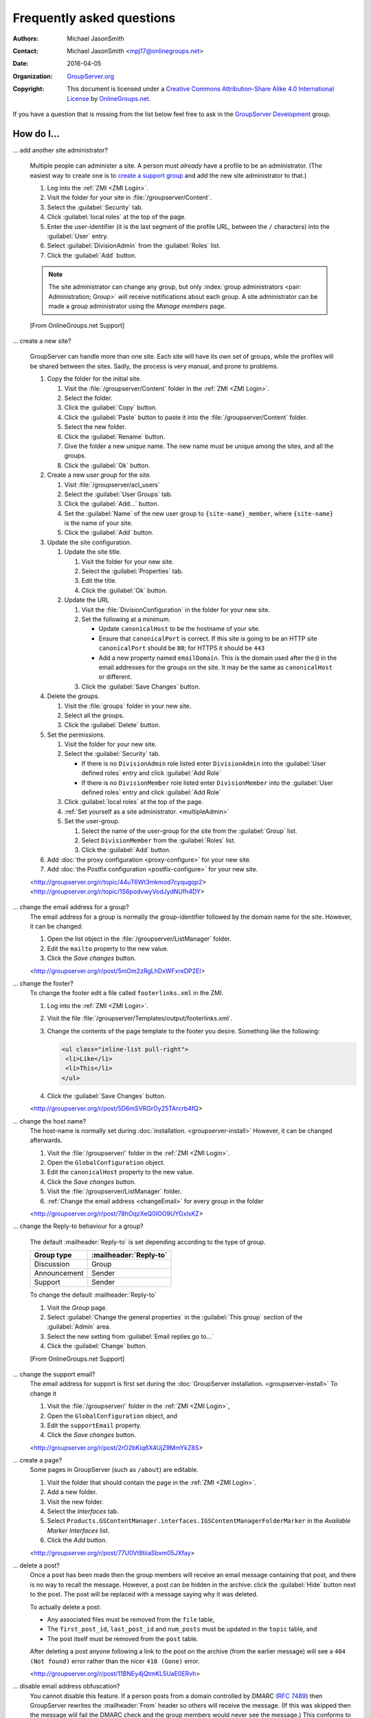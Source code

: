 .. _faq:

Frequently asked questions
==========================

:Authors: `Michael JasonSmith`_;
:Contact: Michael JasonSmith <mpj17@onlinegroups.net>
:Date: 2016-04-05
:Organization: `GroupServer.org`_
:Copyright: This document is licensed under a
  `Creative Commons Attribution-Share Alike 4.0 International
  License`_ by `OnlineGroups.net`_.

..  _Creative Commons Attribution-Share Alike 4.0 International License:
    https://creativecommons.org/licenses/by-sa/4.0/

.. Markup cribbed off the Sphinx FAQ
.. <http://www.sphinx-doc.org/en/stable/_sources/faq.txt>

If you have a question that is missing from the list below feel
free to ask in the `GroupServer Development`_ group.

.. _GroupServer Development: http://groupserver.org/groups/development

How do I...
-----------

.. index::
   double: Administration; Site

.. _multipleAdmin:

... add another site administrator?

  Multiple people can administer a site. A person must *already*
  have a profile to be an administrator. (The easiest way to
  create one is to `create a support group <multipleSupport>`_
  and add the new site administrator to that.)

  #. Log into the :ref:`ZMI <ZMI Login>`.
  #. Visit the folder for your site in
     :file:`/groupserver/Content`.
  #. Select the :guilabel:`Security` tab.
  #. Click :guilabel:`local roles` at the top of the page.
  #. Enter the user-identifier (it is the last segment of the
     profile URL, between the ``/`` characters) into the
     :guilabel:`User` entry.
  #. Select :guilabel:`DivisionAdmin` from the :guilabel:`Roles`
     list.
  #. Click the :guilabel:`Add` button.

  .. note:: The site administrator can change any group, but only
            :index:`group administrators <pair: Administration;
            Group>` will receive notifications about each
            group. A site administrator can be made a group
            administrator using the *Manage members* page.

  [From OnlineGroups.net Support]

.. index::
   single: User group
   double: Site; Start

.. _startSite:

... create a new site?

  GroupServer can handle more than one site. Each site will have
  its own set of groups, while the profiles will be shared
  between the sites. Sadly, the process is very manual, and prone
  to problems.

  #. Copy the folder for the initial site.

     #. Visit the :file:`/groupserver/Content` folder in the
        :ref:`ZMI <ZMI Login>`.
     #. Select the folder.
     #. Click the :guilabel:`Copy` button.
     #. Click the :guilabel:`Paste` button to paste it into the
        :file:`/groupserver/Content` folder.
     #. Select the new folder.
     #. Click the :guilabel:`Rename` button.
     #. Give the folder a new *unique* name. The new name must be
        unique among the sites, and all the groups.
     #. Click the :guilabel:`Ok` button.

  #. Create a new *user group* for the site.

     #. Visit :file:`/groupserver/acl_users`
     #. Select the :guilabel:`User Groups` tab.
     #. Click the :guilabel:`Add...` button.
     #. Set the :guilabel:`Name` of the new user group to
        ``{site-name}_member``, where ``{site-name}`` is the name
        of your site.
     #. Click the :guilabel:`Add` button.

  #. Update the site configuration.

     #. Update the site title.

        #. Visit the folder for your new site.
        #. Select the :guilabel:`Properties` tab.
        #. Edit the title.
        #. Click the :guilabel:`Ok` button.

     #. Update the URL

        #. Visit the :file:`DivisionConfiguration` in the folder for
           your new site.
        #. Set the following at a minimum.

           * Update ``canonicalHost`` to be the hostname of your
             site.
           * Ensure that ``canonicalPort`` is correct. If this
             site is going to be an HTTP site ``canonicalPort``
             should be ``80``; for HTTPS it should be ``443``
           * Add a new property named ``emailDomain``. This is
             the domain used after the ``@`` in the email
             addresses for the groups on the site. It may be the
             same as ``canonicalHost`` or different.

        #. Click the :guilabel:`Save Changes` button.

  #. Delete the groups.

     #. Visit the :file:`groups` folder in your new site.
     #. Select all the groups.
     #. Click the :guilabel:`Delete` button.

  #. Set the permissions.

     #. Visit the folder for your new site.
     #. Select the :guilabel:`Security` tab.

        * If there is no ``DivisionAdmin`` role listed enter
          ``DivisionAdmin`` into the :guilabel:`User defined
          roles` entry and click :guilabel:`Add Role`
        * If there is no ``DivisionMember`` role listed enter
          ``DivisionMember`` into the :guilabel:`User defined
          roles` entry and click :guilabel:`Add Role`

     #. Click :guilabel:`local roles` at the top of the page.
     #. :ref:`Set yourself as a site
        administrator. <multipleAdmin>`
     #. Set the user-group.

        #. Select the name of the user-group for the site from
           the :guilabel:`Group` list.
        #. Select ``DivisionMember`` from the :guilabel:`Roles`
           list.
        #. Click the :guilabel:`Add` button.

  #. Add :doc:`the proxy configuration <proxy-configure>` for
     your new site.
  #. Add :doc:`the Postfix configuration <postfix-configure>` for
     your new site.

  <http://groupserver.org/r/topic/44uT6Wt3mkmod7cyqugqp2>
  <http://groupserver.org/r/topic/1S6podvwyVodJydNUfh4DY>

.. index::
   triple: Group; Email address; Change

.. _changeEmail:

... change the email address for a group?
  The email address for a group is normally the group-identifier
  followed by the domain name for the site. However, it can be
  changed:

  #. Open the list object in the :file:`/groupserver/ListManager`
     folder.
  #. Edit the ``mailto`` property to the new value.
  #. Click the *Save changes* button.

  <http://groupserver.org/r/post/5mOm2zRgLhDxWFxreDP2EI>

.. index:: !Footer

... change the footer?
  To change the footer edit a file called ``footerlinks.xml`` in
  the ZMI.

  #. Log into the :ref:`ZMI <ZMI Login>`.
  #. Visit the file
     :file:`/groupserver/Templates/output/footerlinks.xml`.
  #. Change the contents of the page template to the footer you
     desire. Something like the following:

     .. code-block:: xml

       <ul class="inline-list pull-right">
        <li>Like</li>
        <li>This</li>
       </ul>

  #. Click the :guilabel:`Save Changes` button.

  <http://groupserver.org/r/post/5D6mSVRGrOy25TArcrb4fQ>

.. index::
   pair: Configuration; Host name

.. _changeHostname:

... change the host name?
  The host-name is normally set during
  :doc:`installation. <groupserver-install>` However, it can be
  changed afterwards.

  #. Visit the :file:`/groupserver/` folder in the
     :ref:`ZMI <ZMI Login>`.
  #. Open the ``GlobalConfiguration`` object.
  #. Edit the ``canonicalHost`` property to the new value.
  #. Click the *Save changes* button.
  #. Visit the :file:`/groupserver/ListManager` folder.
  #. :ref:`Change the email address <changeEmail>` for every
     group in the folder

  <http://groupserver.org/r/post/78hOqzXeQ0IOO9UYGxIsKZ>

.. index:: !Reply-to

... change the Reply-to behaviour for a group?

  The default :mailheader:`Reply-to` is set depending according
  to the type of group.

  ============  ======================
  Group type    :mailheader:`Reply-to`
  ============  ======================
  Discussion    Group
  Announcement  Sender
  Support       Sender
  ============  ======================

  To change the default :mailheader:`Reply-to`

  #. Visit the *Group* page.
  #. Select :guilabel:`Change the general properties` in the
     :guilabel:`This group` section of the :guilabel:`Admin`
     area.
  #. Select the new setting from :guilabel:`Email replies go to…`
  #. Click the :guilabel:`Change` button.

  [From OnlineGroups.net Support]

.. index:: !Support
   pair: Support; Email

.. _changeSupport:

... change the support email?
  The email address for support is first set during the
  :doc:`GroupServer installation. <groupserver-install>` To
  change it

  #. Visit the :file:`/groupserver/` folder in the
     :ref:`ZMI <ZMI Login>`,
  #. Open the ``GlobalConfiguration`` object, and
  #. Edit the ``supportEmail`` property.
  #. Click the *Save changes* button.

  <http://groupserver.org/r/post/2rO2bKiq6X4UjZ9MmYkZ8S>

.. index:: !Editable page

.. _createPage:

... create a page?
  Some pages in GroupServer (such as ``/about``) are editable.

  #. Visit the folder that should contain the page in the
     :ref:`ZMI <ZMI Login>`.
  #. Add a new folder.
  #. Visit the new folder.
  #. Select the *Interfaces* tab.
  #. Select
     ``Products.GSContentManager.interfaces.IGSContentManagerFolderMarker``
     in the *Available Marker Interfaces* list.
  #. Click the *Add* button.

  <http://groupserver.org/r/post/77U0Vt8tiiaSbxm05JXfay>

.. index::
   pair: Email; Delete

.. _deletePost:

... delete a post?
  Once a post has been made then the group members will receive
  an email message containing that post, and there is no way to
  recall the message. However, a post can be hidden in the
  archive: click the :guilabel:`Hide` button next to the
  post. The post will be replaced with a message saying why it
  was deleted.

  To actually delete a post:

  * Any associated files must be removed from the ``file`` table,
  * The ``first_post_id``, ``last_post_id`` and ``num_posts``
    must be updated in the ``topic`` table, and
  * The post itself must be removed from the ``post`` table.

  After deleting a post anyone following a link to the post on
  the archive (from the earlier message) will see a ``404 (Not
  found)`` error rather than the nicer ``410 (Gone)`` error.

  <http://groupserver.org/r/post/11BNEy4jQtmKL5UaE0ERvh>

.. index:: !DMARC
   pair: Email; DMARC

.. _dmarc:

... disable email address obfuscation?
   You cannot disable this feature. If a person posts from a
   domain controlled by DMARC (:rfc:`7489`) then GroupServer
   rewrites the :mailheader:`From` header so others will receive
   the message. (If this was skipped then the message will fail
   the DMARC check and the group members would never see the
   message.) This conforms to `the draft DMARC interoperability
   specification.`_

   .. _the draft DMARC interoperability specification.:
      https://tools.ietf.org/html/draft-ietf-dmarc-interoperability-13#section-4.1.1.1

   <http://groupserver.org/r/post/3aBYSugEuqZuTFnFMYakL1>

.. index::
   pair: Email; Formatting

.. _disableHTMLEmail:

... disable HTML email

  HTML formatted email messages from a group can be disabled for
  an entire site.

  #. Log into the :ref:`ZMI <ZMI Login>`.
  #. Visit the :file:`DivisionConfiguration` for your site (by
     default :file:`/groupserver/Content/initial_site/`).
  #. Add the ``htmlEmail`` property.

     #. Add ``htmlEmail`` to the :guilabel:`Name` entry.
     #. Select ``boolean`` as the :guilabel:`Type`.
     #. Leave the :guilabel:`Value` as blank (``False``).
     #. Click the :guilabel:`Add` button.

  To enable HTML formatted email messages either delete the
  ``htmlEmail`` property, or set it to ``True``.

  [From OnlineGroups.net Support]

.. index::
   pair: Email; Import

.. _importPosts:

... import posts from another system?
   To import posts from another system first export the posts as
   an ``mbox`` file, then use the :command:`mbox2gs` script to
   import the posts into GroupServer
   `(documentation). <http://groupserver.readthedocs.org/projects/gsgroupmessagesaddmbox2gs/en/latest/>`_

   <http://groupserver.org/r/post/83qZzkEAFBN1tEeXv1Dkf>

.. index::
   triple: Group; Member; Moderate

.. _allModerated:

... make all the members of a group moderated?
  Ideally you would change the moderation of a group to *Moderate
  specified members, and all new members that join this group*
  before the new members are added. However, if this was skipped,
  and a large number of people has been added, then it is
  possible to set the list of moderated members.

  #. Visit the :file:`/groupserver/` folder in the
     :ref:`ZMI <ZMI Login>`.
  #. Open the ``acl_users`` object.
  #. Select the *User groups* tab.
  #. Open the user-group.
  #. Copy the list of user-identifiers from the *Users* list into
     a text editor.
  #. Remove the identifiers for each the administrator and
     moderator.
  #. Visit the :file:`/groupserver/ListManager` folder in the
     ZMI.
  #. Open the mailing list object for the group.
  #. Copy the list of members to be moderated from the text
     editor into the ``moderated_members`` list.
  #. Click the *Save changes* button.

  <http://groupserver.org/r/post/7r2kAxK3Y4zUPJgvl2A2rz>

.. index::
   pair: User; Delete
   pair: Profile; Delete

.. _removeUser:

... remove a user?
  When a person leaves their last group on a site they are no
  longer a site member, but they will still have a
  user-object. These objects can be deleted, but it is
  discouraged.

  #. Visit the :file:`/groupserver/` folder in the
     :ref:`ZMI <ZMI Login>`,
  #. Open the ``acl_users`` object,
  #. Select the user-object to delete, and
  #. Click the ``Delete`` button.

  <http://groupserver.org/r/post/tXN8SrD8dcrfyqKdD8QgZ>

.. index::
   pair: Email; Virus scan

.. _scanVirus:

... scan for viruses?
  Install `pyClamd. <http://xael.org/pages/pyclamd-en.html>`_

  <http://groupserver.org/r/post/36Os84MG4oZgi5GPtPhGvr>

.. index:: Support
   triple: Group; Type; Support

.. _multipleSupport:

... set multiple people to receive the support email?
  The easiest way for multiple people to receive messages to the
  Support email address is to create a new *Support group*.

  #. Start a *secret* group.
  #. Change the *group* *type* to *Support*.
  #. Add the people who need to receive the messages to support
     to the group.
  #. :ref:`Change the support email address <changeSupport>` to
     the email address of the new group.

  <http://groupserver.org/r/post/4Hr99NYlpzmoQqnFVH2ira>

.. index::
   pair: Email; Hide
   pair: Profile; Password

.. _hideFeature:

... turn off a feature?
  Normally the easiest way to turn off a feature is to hide it in
  the CSS.

  #. Get used to :ref:`changing the skin. <skin>`
  #. Make your own skin, based off the Blue or Green skin (see
     :doc:`development`).
  #. Hide the interface element in question by setting it to
     ``display: none``.

  * Hide post: <http://groupserver.org/r/post/3e6qousrx7qyvpsK0HsZUt>
  * Password toggle: <http://groupserver.org/r/post/7ezGHt8QtK9zdl82uSxrgo>

.. index:: Web page

Why do I see...
---------------

.. index::
   pair: Install; Buildout

.. _crcCheck:

... a ``CRC check failed`` error during install?

  If a file partly downloads and the network connection times out
  then you may see a CRC-check error after you restart the
  install. For example::

    Getting distribution for 'sqlalchemy==0.9.10'.
    error: CRC check failed 0xcea84515 != 0x22d9d947L

  Delete the associated file in :file:`downloads/dist` and
  restart the build.

.. index::
   pair: Install; CentOS
   pair: Install; PostgreSQL
   pair: Install; RHEL

.. _postgreSQLErrorCentOS:

... an error setting up the database?

   Towards the end of the GroupServer installation process the
   system will try and create some tables. If the permissions for
   :program:`PostgreSQL` are set to ``IDENT`` based
   authentication you will see the following error:

     | psql: FATAL:  Ident authentication failed for user "gsadmin"

   Change the :program:`PostgreSQL` authentication to ``md5``.

   #. Open the file :file:`pg_hba.conf`. (It is normally found
      within :file:`/etc/postgresql`, but the specific location
      depends on your version of :program:`PostgreSQL` and
      distribution.)

   #. Change ``ident`` to ``md5`` in the lines that read::

        host  all  all  127.0.0.1/32  ident
        host  all  all  ::1/128       ident

      They should end up like the following::

        host  all  all  127.0.0.1/32  md5
        host  all  all  ::1/128       md5

   #. Restart :program:`PostgreSQL`.

   <http://groupserver.org/r/post/5ZlH5Brvf1GXKh573UAFT>

.. index::
   pair: Install; Distribute

.. _distribute:

... an error with distribute?
  Sometimes there is an issue with installing the ``distribute``
  package:

    | Error: There is a version conflict
    | We already have : distribute 0.6.24

  The solution is

  #. Go to your GroupServer folder,
  #. Get :command:`pip` to install the correct version of
     distribute:

     .. code-block:: console

       $ ./bin/pip install "distribute == 0.6.49"

  #. Carry on installing GroupServer:

     .. code-block:: console

       $ ./gs_install_ubuntu.sh

  <http://groupserver.org/r/post/64795Fwr7CrIF0CtywwrCf>

.. index:: !lxml
   pair: Install; Buildout

.. _lxml:

... "couldn't install: lxml"?
  To compile ``lxml`` the system needs at least 1024M of RAM.

  <http://groupserver.org/r/post/4tKMVOifDkPPKKcaiSUJvY>

.. index:: Skin
   pair: Email; Skin

.. _emailCSS:

... email messages with the wrong CSS?
  The web-hook that adds a message may use different URL to the
  one used for normal web traffic (see :ref:`skin`). If this is
  the case GroupServer may have to be explicitly told the skin to
  use.

  #. Visit the :file:`/groupserver/` folder in the
     :ref:`ZMI <ZMI Login>`,
  #. Open the ``GlobalConfiguration`` object,
  #. Set the ``emailSkin`` property to the same value that is
     used in the proxy configuration.

  <http://groupserver.org/r/post/47QGmyKwX9pkaLj6j8mzZe>

.. index::
   pair: Notification; Topic digest

.. _senddigest:

... "Error with the configuration file" when sending the digest?
  Specify the full path to the :file:`gsconfig.ini` on the
  command line to :command:`senddigest`. (See also
  :ref:`cronDigest`.)

  <http://groupserver.org/r/post/5s9tsZFDKPDHJS1JkunBun>

.. _noEmail:

... no email when I make a post?
  If you are testing, ensure that your group members are on
  :guilabel:`One email per post`.

  <http://groupserver.org/r/post/A0TVjgcUWJnFVbk82YsJh>

.. index:: Proxy, Web proxy, Postfix
   pair: Configuration; Proxy

.. _requestEntityTooLarge:

...  Request Entity Too Large?
  Email messages are added to GroupServer, by :doc:`postifx,
  <postfix-configure>` using a web-hook. Because of this the
  :doc:`proxy <proxy-configure>` can block a message if it is too
  large.  Adjust the ``client_max_body_size`` parameter in
  :program:`nginx` or similar variable in your proxy of choice.

  <http://groupserver.org/r/post/xXIumIpGyDIKgaifmxuRy>

.. index:: !root

.. _rootInstall:

... so many errors when installing?
  GroupServer can only run as a normal user, never as the
  ``root`` superuser. Change the ownership of the GroupServer
  directory and all of its contents to a normal user.

  <http://groupserver.org/r/post/5pZmyC9GUCCxmRlZzOfj7R>

..  _GroupServer: http://groupserver.org/
..  _GroupServer.org: http://groupserver.org/
..  _OnlineGroups.Net: https://onlinegroups.net/
..  _Michael JasonSmith: http://groupserver.org/p/mpj17

